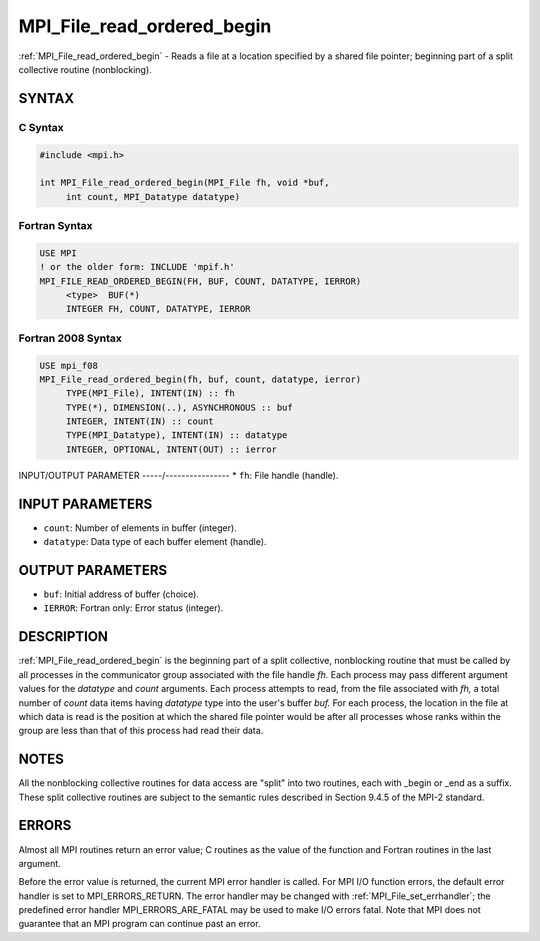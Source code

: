 .. _mpi_file_read_ordered_begin:


MPI_File_read_ordered_begin
===========================

.. include_body

:ref:`MPI_File_read_ordered_begin` - Reads a file at a location specified
by a shared file pointer; beginning part of a split collective routine
(nonblocking).


SYNTAX
------



C Syntax
^^^^^^^^

.. code-block:: c

   #include <mpi.h>

   int MPI_File_read_ordered_begin(MPI_File fh, void *buf,
   	int count, MPI_Datatype datatype)


Fortran Syntax
^^^^^^^^^^^^^^

.. code-block:: fortran

   USE MPI
   ! or the older form: INCLUDE 'mpif.h'
   MPI_FILE_READ_ORDERED_BEGIN(FH, BUF, COUNT, DATATYPE, IERROR)
   	<type>	BUF(*)
   	INTEGER	FH, COUNT, DATATYPE, IERROR


Fortran 2008 Syntax
^^^^^^^^^^^^^^^^^^^

.. code-block:: fortran

   USE mpi_f08
   MPI_File_read_ordered_begin(fh, buf, count, datatype, ierror)
   	TYPE(MPI_File), INTENT(IN) :: fh
   	TYPE(*), DIMENSION(..), ASYNCHRONOUS :: buf
   	INTEGER, INTENT(IN) :: count
   	TYPE(MPI_Datatype), INTENT(IN) :: datatype
   	INTEGER, OPTIONAL, INTENT(OUT) :: ierror


INPUT/OUTPUT PARAMETER
-----/----------------
* ``fh``: File handle (handle).

INPUT PARAMETERS
----------------
* ``count``: Number of elements in buffer (integer).
* ``datatype``: Data type of each buffer element (handle).

OUTPUT PARAMETERS
-----------------
* ``buf``: Initial address of buffer (choice).
* ``IERROR``: Fortran only: Error status (integer).

DESCRIPTION
-----------

:ref:`MPI_File_read_ordered_begin` is the beginning part of a split collective,
nonblocking routine that must be called by all processes in the
communicator group associated with the file handle *fh.* Each process
may pass different argument values for the *datatype* and *count*
arguments. Each process attempts to read, from the file associated with
*fh,* a total number of *count* data items having *datatype* type into
the user's buffer *buf.* For each process, the location in the file at
which data is read is the position at which the shared file pointer
would be after all processes whose ranks within the group are less than
that of this process had read their data.


NOTES
-----

All the nonblocking collective routines for data access are "split" into
two routines, each with \_begin or \_end as a suffix. These split
collective routines are subject to the semantic rules described in
Section 9.4.5 of the MPI-2 standard.


ERRORS
------

Almost all MPI routines return an error value; C routines as the value
of the function and Fortran routines in the last argument.

Before the error value is returned, the current MPI error handler is
called. For MPI I/O function errors, the default error handler is set to
MPI_ERRORS_RETURN. The error handler may be changed with
:ref:`MPI_File_set_errhandler`; the predefined error handler
MPI_ERRORS_ARE_FATAL may be used to make I/O errors fatal. Note that MPI
does not guarantee that an MPI program can continue past an error.
